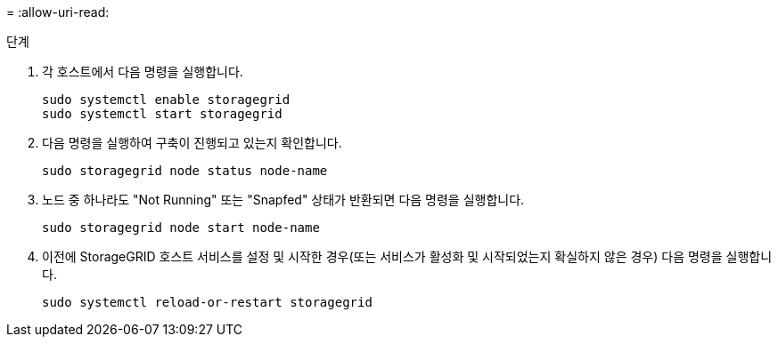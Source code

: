 = 
:allow-uri-read: 


.단계
. 각 호스트에서 다음 명령을 실행합니다.
+
[listing]
----
sudo systemctl enable storagegrid
sudo systemctl start storagegrid
----
. 다음 명령을 실행하여 구축이 진행되고 있는지 확인합니다.
+
[listing]
----
sudo storagegrid node status node-name
----
. 노드 중 하나라도 "Not Running" 또는 "Snapfed" 상태가 반환되면 다음 명령을 실행합니다.
+
[listing]
----
sudo storagegrid node start node-name
----
. 이전에 StorageGRID 호스트 서비스를 설정 및 시작한 경우(또는 서비스가 활성화 및 시작되었는지 확실하지 않은 경우) 다음 명령을 실행합니다.
+
[listing]
----
sudo systemctl reload-or-restart storagegrid
----

